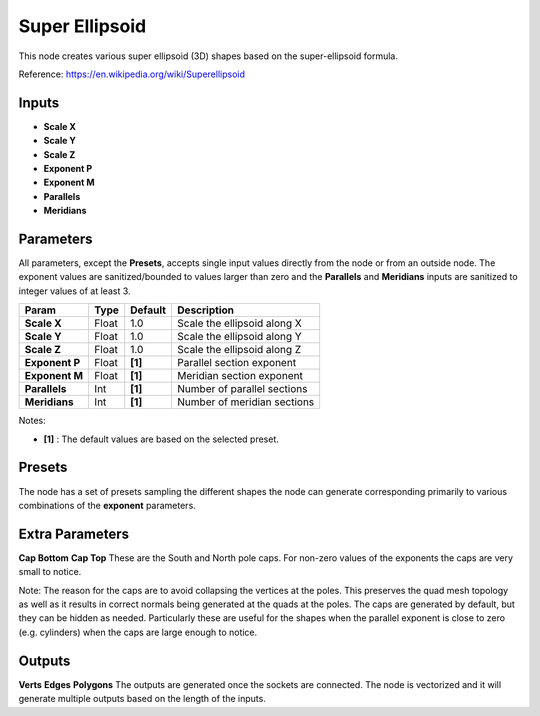 Super Ellipsoid
---------------

This node creates various super ellipsoid (3D) shapes based on the super-ellipsoid formula.

Reference: https://en.wikipedia.org/wiki/Superellipsoid

.. image:: https://user-images.githubusercontent.com/14288520/190999745-afc7758f-3920-44e0-a697-857d649a2b5f.png
  :target: https://user-images.githubusercontent.com/14288520/190999745-afc7758f-3920-44e0-a697-857d649a2b5f.png

.. image:: https://user-images.githubusercontent.com/14288520/191000018-befe5fed-c6ee-42f5-9f41-aa753710682d.png
  :target: https://user-images.githubusercontent.com/14288520/191000018-befe5fed-c6ee-42f5-9f41-aa753710682d.png


Inputs
======

- **Scale X**
- **Scale Y**
- **Scale Z**
- **Exponent P**
- **Exponent M**
- **Parallels**
- **Meridians**


Parameters
==========

All parameters, except the **Presets**, accepts single input values directly from the node or from an outside node. The exponent values are sanitized/bounded to values larger than zero and the **Parallels** and **Meridians** inputs are sanitized to integer values of at least 3.

+-----------------+-------+---------+---------------------------------+
| Param           | Type  | Default | Description                     |
+=================+=======+=========+=================================+
| **Scale X**     | Float |   1.0   | Scale the ellipsoid along X     |
+-----------------+-------+---------+---------------------------------+
| **Scale Y**     | Float |   1.0   | Scale the ellipsoid along Y     |
+-----------------+-------+---------+---------------------------------+
| **Scale Z**     | Float |   1.0   | Scale the ellipsoid along Z     |
+-----------------+-------+---------+---------------------------------+
| **Exponent P**  | Float | **[1]** | Parallel section exponent       |
+-----------------+-------+---------+---------------------------------+
| **Exponent M**  | Float | **[1]** | Meridian section exponent       |
+-----------------+-------+---------+---------------------------------+
| **Parallels**   | Int   | **[1]** | Number of parallel sections     |
+-----------------+-------+---------+---------------------------------+
| **Meridians**   | Int   | **[1]** | Number of meridian sections     |
+-----------------+-------+---------+---------------------------------+

Notes:

* **[1]** : The default values are based on the selected preset.


Presets
=======
The node has a set of presets sampling the different shapes the node can generate corresponding primarily to various combinations of the **exponent** parameters.


Extra Parameters
================
**Cap Bottom**
**Cap Top**
These are the South and North pole caps. For non-zero values of the exponents the caps are very small to notice.

Note: The reason for the caps are to avoid collapsing the vertices at the poles. This preserves the quad mesh topology as well as it results in correct normals being generated at the quads at the poles. The caps are generated by default, but they can be hidden as needed. Particularly these are useful for the shapes when the parallel exponent is close to zero (e.g. cylinders) when the caps are large enough to notice.


Outputs
=======
**Verts**
**Edges**
**Polygons**
The outputs are generated once the sockets are connected.
The node is vectorized and it will generate multiple outputs based on the length of the inputs.

